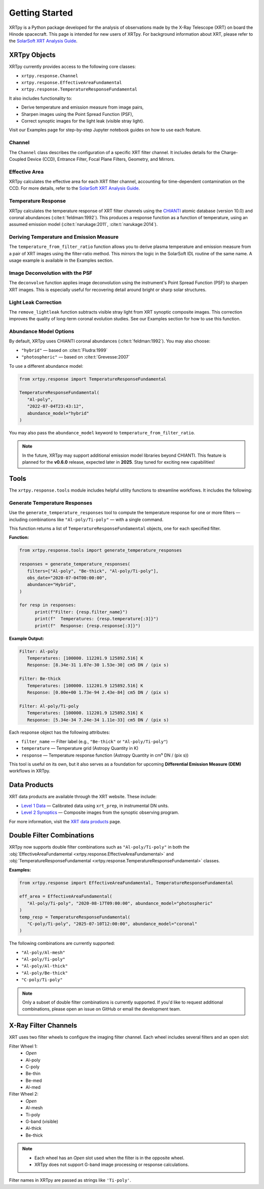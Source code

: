 ===============
Getting Started
===============

XRTpy is a Python package developed for the analysis of observations made by the X-Ray Telescope (XRT)
on board the Hinode spacecraft. This page is intended for new users of XRTpy. For background information about XRT,
please refer to the `SolarSoft XRT Analysis Guide`_.

XRTpy Objects
-------------

XRTpy currently provides access to the following core classes:

- ``xrtpy.response.Channel``
- ``xrtpy.response.EffectiveAreaFundamental``
- ``xrtpy.response.TemperatureResponseFundamental``

It also includes functionality to:

- Derive temperature and emission measure from image pairs,
- Sharpen images using the Point Spread Function (PSF),
- Correct synoptic images for the light leak (visible stray light).

Visit our Examples page for step-by-step Jupyter notebook guides on how to use each feature.

Channel
^^^^^^^

The ``Channel`` class describes the configuration of a specific XRT filter channel. It includes details for the Charge-Coupled Device (CCD),
Entrance Filter, Focal Plane Filters, Geometry, and Mirrors.

Effective Area
^^^^^^^^^^^^^^

XRTpy calculates the effective area for each XRT filter channel, accounting for time-dependent contamination on the CCD. For more details,
refer to the `SolarSoft XRT Analysis Guide`_.

Temperature Response
^^^^^^^^^^^^^^^^^^^^

XRTpy calculates the temperature response of XRT filter channels using the CHIANTI_ atomic database (version 10.0) and coronal abundances
(:cite:t:`feldman:1992`). This produces a response function as a function of temperature, using an assumed emission model
(:cite:t:`narukage:2011`, :cite:t:`narukage:2014`).

Deriving Temperature and Emission Measure
^^^^^^^^^^^^^^^^^^^^^^^^^^^^^^^^^^^^^^^^^

The ``temperature_from_filter_ratio`` function allows you to derive plasma temperature and emission measure from a pair of XRT images using the filter-ratio method. This mirrors the logic in the SolarSoft IDL routine of the same name. A usage example is available in the Examples section.

Image Deconvolution with the PSF
^^^^^^^^^^^^^^^^^^^^^^^^^^^^^^^^

The ``deconvolve`` function applies image deconvolution using the instrument's Point Spread Function (PSF) to sharpen XRT images. This is especially useful for recovering detail around bright or sharp solar structures.

Light Leak Correction
^^^^^^^^^^^^^^^^^^^^^

The ``remove_lightleak`` function subtracts visible stray light from XRT synoptic composite images. This correction improves the quality of long-term coronal evolution studies. See our Examples section for how to use this function.

Abundance Model Options
^^^^^^^^^^^^^^^^^^^^^^^

By default, XRTpy uses CHIANTI coronal abundances (:cite:t:`feldman:1992`). You may also choose:

- ``"hybrid"`` — based on :cite:t:`Fludra:1999`
- ``"photospheric"`` — based on :cite:t:`Grevesse:2007`

To use a different abundance model:

.. code-block:: python

   from xrtpy.response import TemperatureResponseFundamental

   TemperatureResponseFundamental(
      "Al-poly", 
      "2022-07-04T23:43:12", 
      abundance_model="hybrid"
   )

You may also pass the ``abundance_model`` keyword to ``temperature_from_filter_ratio``.

.. note::
   In the future, XRTpy may support additional emission model libraries beyond CHIANTI.
   This feature is planned for the **v0.6.0** release, expected later in **2025**. Stay tuned for exciting new capabilities!


Tools
-----

The ``xrtpy.response.tools`` module includes helpful utility functions to streamline workflows. It includes the following:

Generate Temperature Responses
^^^^^^^^^^^^^^^^^^^^^^^^^^^^^^

Use the ``generate_temperature_responses`` tool to compute the temperature response for one or more filters — including combinations like ``"Al-poly/Ti-poly"`` — with a single command.

This function returns a list of ``TemperatureResponseFundamental`` objects, one for each specified filter.

**Function:**

.. code-block:: python

   from xrtpy.response.tools import generate_temperature_responses

   responses = generate_temperature_responses(
      filters=["Al-poly", "Be-thick", "Al-poly/Ti-poly"],
      obs_date="2020-07-04T00:00:00",
      abundance="Hybrid",
   )

   for resp in responses:
         print(f"Filter: {resp.filter_name}")
         print(f"  Temperatures: {resp.temperature[:3]}")
         print(f"  Response: {resp.response[:3]}")


**Example Output:**

.. code-block:: text

   Filter: Al-poly
      Temperatures: [100000. 112201.9 125892.516] K
      Response: [8.34e-31 1.07e-30 1.53e-30] cm5 DN / (pix s)

   Filter: Be-thick
      Temperatures: [100000. 112201.9 125892.516] K
      Response: [0.00e+00 1.73e-94 2.43e-84] cm5 DN / (pix s)

   Filter: Al-poly/Ti-poly
      Temperatures: [100000. 112201.9 125892.516] K
      Response: [5.34e-34 7.24e-34 1.11e-33] cm5 DN / (pix s)

Each response object has the following attributes:

- ``filter_name`` — Filter label (e.g., ``"Be-thick"`` or ``"Al-poly/Ti-poly"``)
- ``temperature`` — Temperature grid (Astropy Quantity in K)
- ``response`` — Temperature response function (Astropy Quantity in cm⁵ DN / (pix s))

This tool is useful on its own, but it also serves as a foundation for upcoming **Differential Emission Measure (DEM)** workflows in XRTpy.


Data Products
-------------

XRT data products are available through the XRT website. These include:

- `Level 1 Data`_ — Calibrated data using ``xrt_prep``, in instrumental DN units.
- `Level 2 Synoptics`_ — Composite images from the synoptic observing program.

For more information, visit the `XRT data products`_ page.

Double Filter Combinations
--------------------------

XRTpy now supports double filter combinations such as ``"Al-poly/Ti-poly"`` in both the :obj:`EffectiveAreaFundamental <xrtpy.response.EffectiveAreaFundamental>` and :obj:`TemperatureResponseFundamental <xrtpy.response.TemperatureResponseFundamental>` classes.

**Examples:**

.. code-block:: python

   from xrtpy.response import EffectiveAreaFundamental, TemperatureResponseFundamental

   eff_area = EffectiveAreaFundamental(
      "Al-poly/Ti-poly", "2020-08-17T09:00:00", abundance_model="photospheric"
   )
   temp_resp = TemperatureResponseFundamental(
      "C-poly/Ti-poly", "2025-07-10T12:00:00", abundance_model="coronal"
   )

The following combinations are currently supported:

- ``"Al-poly/Al-mesh"``
- ``"Al-poly/Ti-poly"``
- ``"Al-poly/Al-thick"``
- ``"Al-poly/Be-thick"``
- ``"C-poly/Ti-poly"``

.. note::
   Only a subset of double filter combinations is currently supported. If you'd like to request additional combinations, please open an issue on GitHub or email the development team.


X-Ray Filter Channels
---------------------

XRT uses two filter wheels to configure the imaging filter channel. Each wheel includes several filters and an open slot:

Filter Wheel 1:
   - *Open*
   - Al-poly
   - C-poly
   - Be-thin
   - Be-med
   - Al-med

Filter Wheel 2:
   - *Open*
   - Al-mesh
   - Ti-poly
   - G-band (visible)
   - Al-thick
   - Be-thick

.. note::
   - Each wheel has an *Open* slot used when the filter is in the opposite wheel.
   - XRTpy does not support G-band image processing or response calculations.

Filter names in XRTpy are passed as strings like ``'Ti-poly'``.


.. _CHIANTI: https://www.chiantidatabase.org/chianti_database_history.html
.. _SolarSoft XRT Analysis Guide: https://xrt.cfa.harvard.edu/resources/documents/XAG/XAG.pdf
.. _Level 1 Data: https://xrt.cfa.harvard.edu/level1/
.. _Level 2 Synoptics: https://xrt.cfa.harvard.edu/data_products/Level2_Synoptics/
.. _XRT data products: https://xrt.cfa.harvard.edu/data_products/index.php
.. _xrt_prep: https://xrt.cfa.harvard.edu/resources/documents/XAG/XAG.pdf
.. _XRT temperature response with other choice of abundances: http://solar.physics.montana.edu/takeda/xrt_response/xrt_resp.html
